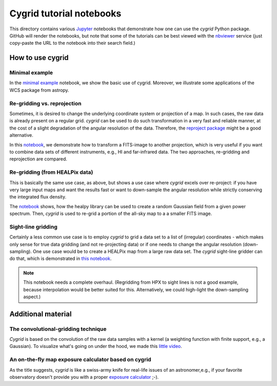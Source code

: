 *************************
Cygrid tutorial notebooks
*************************

This directory contains various `Jupyter <http://jupyter.org>`_ notebooks that
demonstrate how one can use the `cygrid` Python package. GitHub will render
the notebooks, but note that some of the tutorials can be best viewed with
the `nbviewer <https://nbviewer.jupyter.org/>`_ service (just copy-paste the
URL to the notebook into their search field.)

How to use cygrid
=================

Minimal example
---------------

In the `minimal example <01_minimal_example.ipynb>`_
notebook, we show the basic use of cygrid. Moreover, we illustrate some
applications of the WCS package from astropy.

Re-gridding vs. reprojection
----------------------------

Sometimes, it is desired to change the underlying coordinate system or
projection of a map. In such cases, the raw data is already present on a
regular grid. `cygrid` can be used to do such transformation in a very fast
and reliable manner, at the cost of a slight degradation of the angular
resolution of the data. Therefore, the `reproject package
<https://github.com/astrofrog/reproject>`_ might be a good alternative.

In this `notebook <02_regrid_from_healpix.ipynb>`_, we demonstrate how to transform a FITS-image to another projection, which is very useful if you want to combine data sets
of different instruments, e.g., HI and far-infrared data. The two approaches,
re-gridding and reprojection are compared.

Re-gridding (from HEALPix data)
-------------------------------

This is basically the same use case, as above, but shows a use case where
`cygrid` excels over re-project: if you have very large input maps and
want the results fast or want to down-sample the angular resolution while
strictly conserving the integrated flux density.

The `notebook <03_regrid_from_healpix.ipynb>`_
shows, how the healpy library can be used to create a random Gaussian field
from a given power spectrum. Then, `cygrid` is used to re-grid a portion
of the all-sky map to a a smaller FITS image.


Sight-line gridding
-------------------

Certainly a less common use case is to employ `cygrid` to grid a data set to
a list of (irregular) coordinates - which makes only sense for true data
gridding (and not re-projecting data) or if one needs to change the angular
resolution (down-sampling). One use case would be to create a HEALPix map
from a large raw data set. The `cygrid` sight-line gridder can do that, which
is demonstrated in `this notebook <04_sightline_gridding.ipynb>`_.

.. note::

    This notebook needs a complete overhaul. (Regridding from HPX to sight
    lines is not a good example, because interpolation would be better
    suited for this. Alternatively, we could high-light the down-sampling
    aspect.)

Additional material
===================

The convolutional-gridding technique
------------------------------------
`Cygrid` is based on the convolution of the raw data samples with a kernel
(a weighting function with finite support, e.g., a Gaussian). To visualize
what's going on under the hood, we made this `little video
<A01_convolutional_gridding.ipynb>`_.


An on-the-fly map exposure calculator based on cygrid
-----------------------------------------------------
As the title suggests, `cygrid` is like a swiss-army knife for real-life
issues of an astronomer,e.g., if your favorite observatory doesn't provide
you with a proper `exposure calculator <B01_OTF-map_exposure_calculator.ipynb>`_ ;-).
